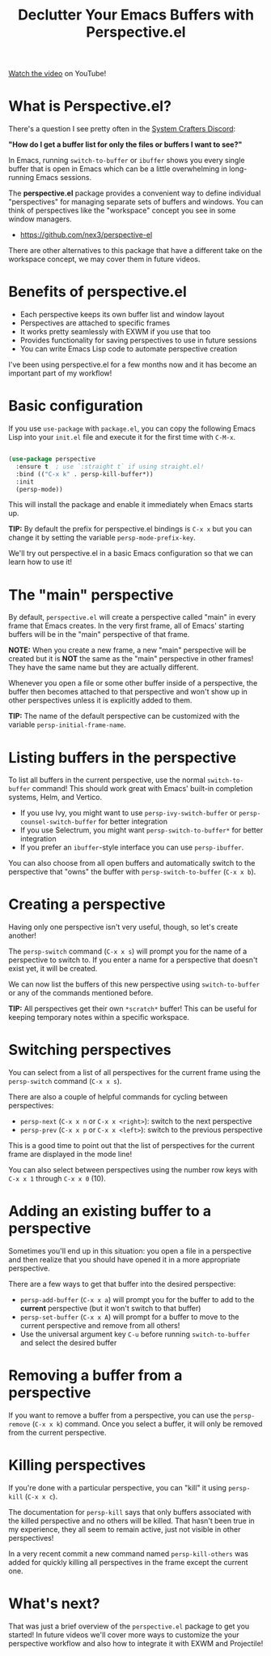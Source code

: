 #+title: Declutter Your Emacs Buffers with Perspective.el

[[https://youtu.be/uyMdDzjQFMU][Watch the video]] on YouTube!

* What is Perspective.el?

There's a question I see pretty often in the [[http://systemcrafters.chat][System Crafters Discord]]:

*"How do I get a buffer list for only the files or buffers I want to see?"*

In Emacs, running =switch-to-buffer= or =ibuffer= shows you every single buffer that is open in Emacs which can be a little overwhelming in long-running Emacs sessions.

The *perspective.el* package provides a convenient way to define individual "perspectives" for managing separate sets of buffers and windows.  You can think of perspectives like the "workspace" concept you see in some window managers.

- https://github.com/nex3/perspective-el

There are other alternatives to this package that have a different take on the workspace concept, we may cover them in future videos.

* Benefits of perspective.el

- Each perspective keeps its own buffer list and window layout
- Perspectives are attached to specific frames
- It works pretty seamlessly with EXWM if you use that too
- Provides functionality for saving perspectives to use in future sessions
- You can write Emacs Lisp code to automate perspective creation

I've been using perspective.el for a few months now and it has become an important part of my workflow!

* Basic configuration

If you use =use-package= with =package.el=, you can copy the following Emacs Lisp into your =init.el= file and execute it for the first time with ~C-M-x~.

#+begin_src emacs-lisp

(use-package perspective
  :ensure t  ; use `:straight t` if using straight.el!
  :bind (("C-x k" . persp-kill-buffer*))
  :init
  (persp-mode))

#+end_src

This will install the package and enable it immediately when Emacs starts up.

*TIP:* By default the prefix for perspective.el bindings is =C-x x= but you can change it by setting the variable =persp-mode-prefix-key=.

We'll try out perspective.el in a basic Emacs configuration so that we can learn how to use it!

* The "main" perspective

By default, =perspective.el= will create a perspective called "main" in every frame that Emacs creates.  In the very first frame, all of Emacs' starting buffers will be in the "main" perspective of that frame.

*NOTE:* When you create a new frame, a new "main" perspective will be created but it is *NOT* the same as the "main" perspective in other frames!  They have the same name but they are actually different.

Whenever you open a file or some other buffer inside of a perspective, the buffer then becomes attached to that perspective and won't show up in other perspectives unless it is explicitly added to them.

*TIP:* The name of the default perspective can be customized with the variable =persp-initial-frame-name=.

* Listing buffers in the perspective

To list all buffers in the current perspective, use the normal =switch-to-buffer= command!  This should work great with Emacs' built-in completion systems, Helm, and Vertico.

- If you use Ivy, you might want to use =persp-ivy-switch-buffer= or =persp-counsel-switch-buffer= for better integration
- If you use Selectrum, you might want =persp-switch-to-buffer*= for better integration
- If you prefer an =ibuffer=-style interface you can use =persp-ibuffer=.

You can also choose from all open buffers and automatically switch to the perspective that "owns" the buffer with =persp-switch-to-buffer= (~C-x x b~).

* Creating a perspective

Having only one perspective isn't very useful, though, so let's create another!

The =persp-switch= command (~C-x x s~) will prompt you for the name of a perspective to switch to.  If you enter a name for a perspective that doesn't exist yet, it will be created.

We can now list the buffers of this new perspective using =switch-to-buffer= or any of the commands mentioned before.

*TIP:* All perspectives get their own =*scratch*= buffer!  This can be useful for keeping temporary notes within a specific workspace.

* Switching perspectives

You can select from a list of all perspectives for the current frame using the =persp-switch= command (~C-x x s~).

There are also a couple of helpful commands for cycling between perspectives:

- =persp-next= (~C-x x n~ or ~C-x x <right>~): switch to the next perspective
- =persp-prev= (~C-x x p~ or ~C-x x <left>~): switch to the previous perspective

This is a good time to point out that the list of perspectives for the current frame are displayed in the mode line!

You can also select between perspectives using the number row keys with ~C-x x 1~ through ~C-x x 0~ (10).

* Adding an existing buffer to a perspective

Sometimes you'll end up in this situation: you open a file in a perspective and then realize that you should have opened it in a more appropriate perspective.

There are a few ways to get that buffer into the desired perspective:

- =persp-add-buffer= (~C-x x a~) will prompt you for the buffer to add to the *current* perspective (but it won't switch to that buffer)
- =persp-set-buffer= (~C-x x A~) will prompt for a buffer to move to the current perspective and remove from all others!
- Use the universal argument key ~C-u~ before running =switch-to-buffer= and select the desired buffer

* Removing a buffer from a perspective

If you want to remove a buffer from a perspective, you can use the =persp-remove= (~C-x x k~) command.  Once you select a buffer, it will only be removed from the current perspective.

* Killing perspectives

If you're done with a particular perspective, you can "kill" it using =persp-kill= (~C-x x c~).

The documentation for =persp-kill= says that only buffers associated with the killed perspective and no others will be killed.  That hasn't been true in my experience, they all seem to remain active, just not visible in other perspectives!

In a very recent commit a new command named =persp-kill-others= was added for quickly killing all perspectives in the frame except the current one.

* What's next?

That was just a brief overview of the =perspective.el= package to get you started!  In future videos we'll cover more ways to customize the your perspective workflow and also how to integrate it with EXWM and Projectile!
